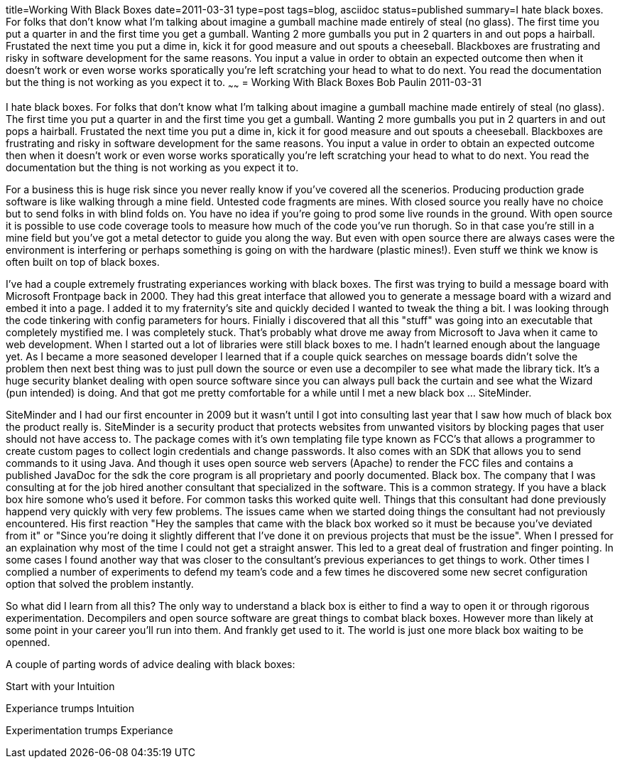 title=Working With Black Boxes
date=2011-03-31
type=post
tags=blog, asciidoc
status=published
summary=I hate black boxes. For folks that don't know what I'm talking about imagine a gumball machine made entirely of steal (no glass). The first time you put a quarter in and the first time you get a gumball. Wanting 2 more gumballs you put in 2 quarters in and out pops a hairball. Frustated the next time you put a dime in, kick it for good measure and out spouts a cheeseball. Blackboxes are frustrating and risky in software development for the same reasons. You input a value in order to obtain an expected outcome then when it doesn't work or even worse works sporatically you're left scratching your head to what to do next. You read the documentation but the thing is not working as you expect it to.
~~~~~~
= Working With Black Boxes
Bob Paulin
2011-03-31

I hate black boxes. For folks that don't know what I'm talking about imagine a gumball machine made entirely of steal (no glass). The first time you put a quarter in and the first time you get a gumball. Wanting 2 more gumballs you put in 2 quarters in and out pops a hairball. Frustated the next time you put a dime in, kick it for good measure and out spouts a cheeseball. Blackboxes are frustrating and risky in software development for the same reasons. You input a value in order to obtain an expected outcome then when it doesn't work or even worse works sporatically you're left scratching your head to what to do next. You read the documentation but the thing is not working as you expect it to.

For a business this is huge risk since you never really know if you've covered all the scenerios. Producing production grade software is like walking through a mine field. Untested code fragments are mines. With closed source you really have no choice but to send folks in with blind folds on. You have no idea if you're going to prod some live rounds in the ground. With open source it is possible to use code coverage tools to measure how much of the code you've run thorugh. So in that case you're still in a mine field but you've got a metal detector to guide you along the way. But even with open source there are always cases were the environment is interfering or perhaps something is going on with the hardware (plastic mines!). Even stuff we think we know is often built on top of black boxes.

I've had a couple extremely frustrating experiances working with black boxes. The first was trying to build a message board with Microsoft Frontpage back in 2000. They had this great interface that allowed you to generate a message board with a wizard and embed it into a page. I added it to my fraternity's site and quickly decided I wanted to tweak the thing a bit. I was looking through the code tinkering with config parameters for hours. Finially i discovered that all this "stuff" was going into an executable that completely mystified me. I was completely stuck. That's probably what drove me away from Microsoft to Java when it came to web development. When I started out a lot of libraries were still black boxes to me. I hadn't learned enough about the language yet. As I became a more seasoned developer I learned that if a couple quick searches on message boards didn't solve the problem then next best thing was to just pull down the source or even use a decompiler to see what made the library tick. It's a huge security blanket dealing with open source software since you can always pull back the curtain and see what the Wizard (pun intended) is doing. And that got me pretty comfortable for a while until I met a new black box ... SiteMinder.

SiteMinder and I had our first encounter in 2009 but it wasn't until I got into consulting last year that I saw how much of black box the product really is. SiteMinder is a security product that protects websites from unwanted visitors by blocking pages that user should not have access to. The package comes with it's own templating file type known as FCC's that allows a programmer to create custom pages to collect login credentials and change passwords. It also comes with an SDK that allows you to send commands to it using Java. And though it uses open source web servers (Apache) to render the FCC files and contains a published JavaDoc for the sdk the core program is all proprietary and poorly documented. Black box. The company that I was consulting at for the job hired another consultant that specialized in the software. This is a common strategy. If you have a black box hire somone who's used it before. For common tasks this worked quite well. Things that this consultant had done previously happend very quickly with very few problems. The issues came when we started doing things the consultant had not previously encountered. His first reaction "Hey the samples that came with the black box worked so it must be because you've deviated from it" or "Since you're doing it slightly different that I've done it on previous projects that must be the issue". When I pressed for an explaination why most of the time I could not get a straight answer. This led to a great deal of frustration and finger pointing. In some cases I found another way that was closer to the consultant's previous experiances to get things to work. Other times I complied a number of experiments to defend my team's code and a few times he discovered some new secret configuration option that solved the problem instantly.

So what did I learn from all this? The only way to understand a black box is either to find a way to open it or through rigorous experimentation. Decompilers and open source software are great things to combat black boxes. However more than likely at some point in your career you'll run into them. And frankly get used to it. The world is just one more black box waiting to be openned.

A couple of parting words of advice dealing with black boxes:

Start with your Intuition

Experiance trumps Intuition

Experimentation trumps Experiance
